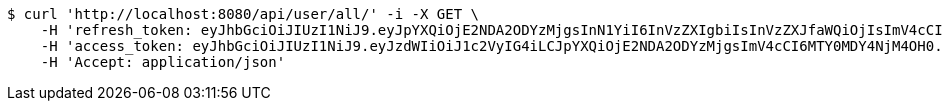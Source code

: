 [source,bash]
----
$ curl 'http://localhost:8080/api/user/all/' -i -X GET \
    -H 'refresh_token: eyJhbGciOiJIUzI1NiJ9.eyJpYXQiOjE2NDA2ODYzMjgsInN1YiI6InVzZXIgbiIsInVzZXJfaWQiOjIsImV4cCI6MTY0MjUwMDcyOH0.p6OWVrcDki5vjB0ge2NAig0q5xKG_83JvRdSOE5IVhQ' \
    -H 'access_token: eyJhbGciOiJIUzI1NiJ9.eyJzdWIiOiJ1c2VyIG4iLCJpYXQiOjE2NDA2ODYzMjgsImV4cCI6MTY0MDY4NjM4OH0.vuk6vi9CQs2-I92LJxYFLYoWXpQrkfTx9XSIdcdUbUI' \
    -H 'Accept: application/json'
----